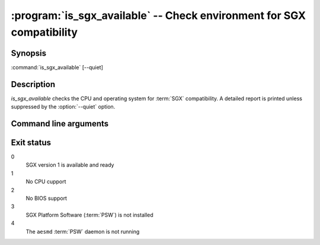 .. program:: is_sgx_available

======================================================================
:program:`is_sgx_available` -- Check environment for SGX compatibility
======================================================================

Synopsis
========

:command:`is_sgx_available` [--quiet]

Description
===========

`is_sgx_available` checks the CPU and operating system for :term:`SGX`
compatibility. A detailed report is printed unless suppressed by the
:option:`--quiet` option.

Command line arguments
======================

.. option:: --quiet

   Suppress displaying detailed report. See exit status for the result.

Exit status
===========

0
   SGX version 1 is available and ready

1
   No CPU cupport

2
   No BIOS support

3
   SGX Platform Software (:term:`PSW`) is not installed

4
   The ``aesmd`` :term:`PSW` daemon is not running
